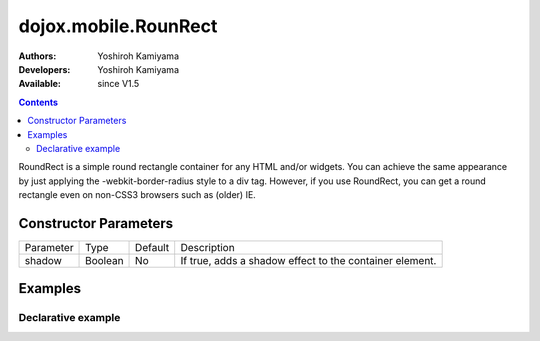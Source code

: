 .. _dojox/mobile/RoundRect:

dojox.mobile.RounRect
=====================

:Authors: Yoshiroh Kamiyama
:Developers: Yoshiroh Kamiyama
:Available: since V1.5

.. contents::
    :depth: 2

RoundRect is a simple round rectangle container for any HTML and/or widgets. You can achieve the same appearance by just applying the -webkit-border-radius style to a div tag. However, if you use RoundRect, you can get a round rectangle even on non-CSS3 browsers such as (older) IE.

======================
Constructor Parameters
======================

+--------------+----------+---------+--------------------------------------------------------+
|Parameter     |Type      |Default  |Description                                             |
+--------------+----------+---------+--------------------------------------------------------+
|shadow        |Boolean   |No       |If true, adds a shadow effect to the container element. |
+--------------+----------+---------+--------------------------------------------------------+

========
Examples
========

Declarative example
-------------------

.. html ::

  <div dojoType="dojox.mobile.RoundRect" shadow="true">
    This module provides some widgets that can be used to build web-based
    applications for mobile devices such as iPhone or Android.
  </div>

.. image:: RoundRect.png
